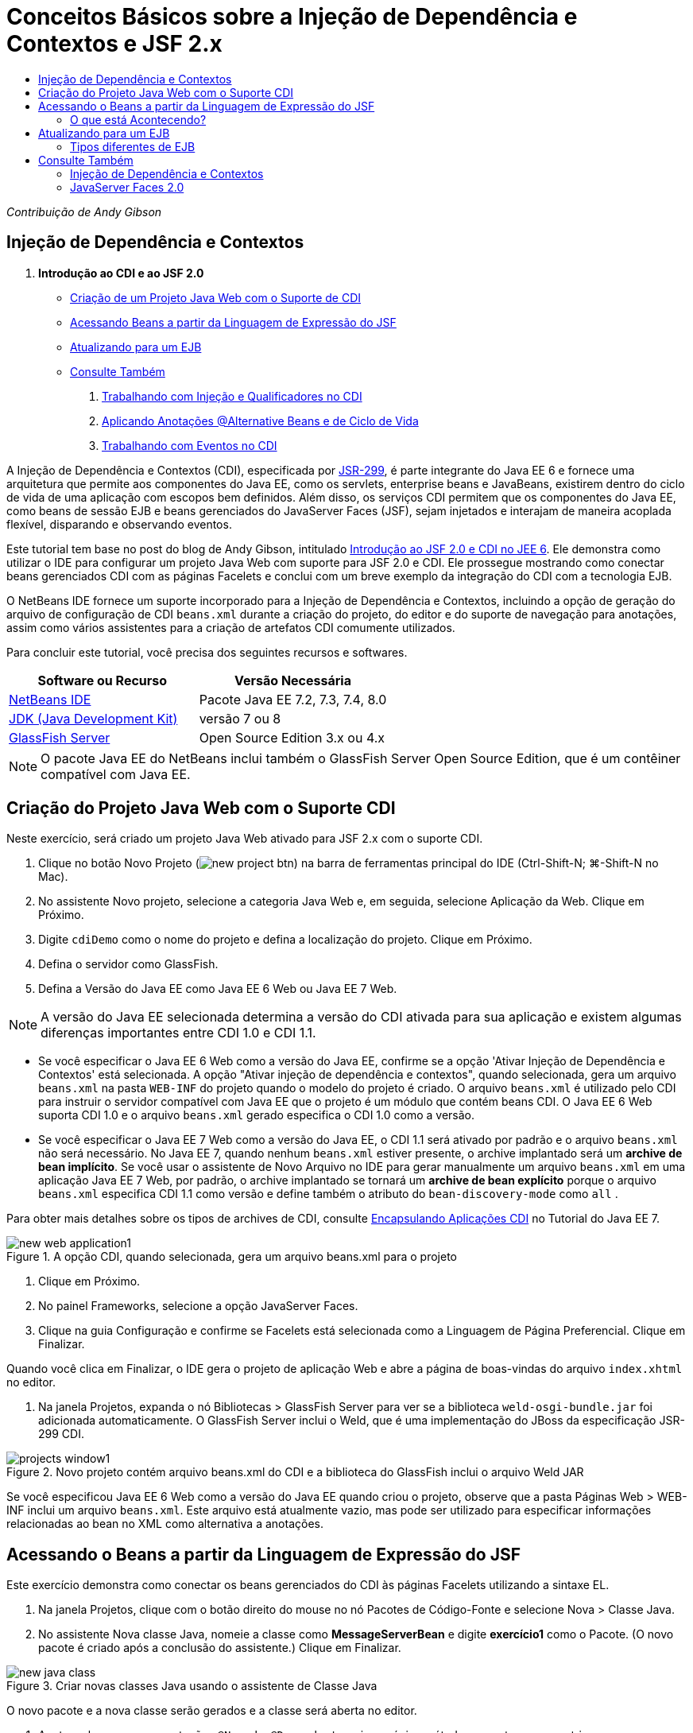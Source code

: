 // 
//     Licensed to the Apache Software Foundation (ASF) under one
//     or more contributor license agreements.  See the NOTICE file
//     distributed with this work for additional information
//     regarding copyright ownership.  The ASF licenses this file
//     to you under the Apache License, Version 2.0 (the
//     "License"); you may not use this file except in compliance
//     with the License.  You may obtain a copy of the License at
// 
//       http://www.apache.org/licenses/LICENSE-2.0
// 
//     Unless required by applicable law or agreed to in writing,
//     software distributed under the License is distributed on an
//     "AS IS" BASIS, WITHOUT WARRANTIES OR CONDITIONS OF ANY
//     KIND, either express or implied.  See the License for the
//     specific language governing permissions and limitations
//     under the License.
//

= Conceitos Básicos sobre a Injeção de Dependência e Contextos e JSF 2.x
:jbake-type: tutorial
:jbake-tags: tutorials 
:markup-in-source: verbatim,quotes,macros
:jbake-status: published
:icons: font
:syntax: true
:source-highlighter: pygments
:toc: left
:toc-title:
:description: Conceitos Básicos sobre a Injeção de Dependência e Contextos e JSF 2.x - Apache NetBeans
:keywords: Apache NetBeans, Tutorials, Conceitos Básicos sobre a Injeção de Dependência e Contextos e JSF 2.x

_Contribuição de Andy Gibson_


== Injeção de Dependência e Contextos

1. *Introdução ao CDI e ao JSF 2.0*
* <<creating,Criação de um Projeto Java Web com o Suporte de CDI>>
* <<named,Acessando Beans a partir da Linguagem de Expressão do JSF>>
* <<upgrading,Atualizando para um EJB>>
* <<seealso,Consulte Também>>


. link:cdi-inject.html[+Trabalhando com Injeção e Qualificadores no CDI+]


. link:cdi-validate.html[+Aplicando Anotações @Alternative Beans e de Ciclo de Vida+]


. link:cdi-events.html[+Trabalhando com Eventos no CDI+]

A Injeção de Dependência e Contextos (CDI), especificada por link:http://jcp.org/en/jsr/detail?id=299[+JSR-299+], é parte integrante do Java EE 6 e fornece uma arquitetura que permite aos componentes do Java EE, como os servlets, enterprise beans e JavaBeans, existirem dentro do ciclo de vida de uma aplicação com escopos bem definidos. Além disso, os serviços CDI permitem que os componentes do Java EE, como beans de sessão EJB e beans gerenciados do JavaServer Faces (JSF), sejam injetados e interajam de maneira acoplada flexível, disparando e observando eventos.

Este tutorial tem base no post do blog de Andy Gibson, intitulado link:http://www.andygibson.net/blog/index.php/2009/12/16/getting-started-with-jsf-2-0-and-cdi-in-jee-6-part-1/[+Introdução ao JSF 2.0 e CDI no JEE 6+]. Ele demonstra como utilizar o IDE para configurar um projeto Java Web com suporte para JSF 2.0 e CDI. Ele prossegue mostrando como conectar beans gerenciados CDI com as páginas Facelets e conclui com um breve exemplo da integração do CDI com a tecnologia EJB.

O NetBeans IDE fornece um suporte incorporado para a Injeção de Dependência e Contextos, incluindo a opção de geração do arquivo de configuração de CDI `beans.xml` durante a criação do projeto, do editor e do suporte de navegação para anotações, assim como vários assistentes para a criação de artefatos CDI comumente utilizados.


Para concluir este tutorial, você precisa dos seguintes recursos e softwares.

|===
|Software ou Recurso |Versão Necessária 

|link:https://netbeans.org/downloads/index.html[+NetBeans IDE+] |Pacote Java EE 7.2, 7.3, 7.4, 8.0 

|link:http://www.oracle.com/technetwork/java/javase/downloads/index.html[+JDK (Java Development Kit)+] |versão 7 ou 8 

|link:http://glassfish.dev.java.net/[+GlassFish Server+] |Open Source Edition 3.x ou 4.x 
|===

NOTE: O pacote Java EE do NetBeans inclui também o GlassFish Server Open Source Edition, que é um contêiner compatível com Java EE.


[[creating]]
== Criação do Projeto Java Web com o Suporte CDI

Neste exercício, será criado um projeto Java Web ativado para JSF 2.x com o suporte CDI.

1. Clique no botão Novo Projeto (image:images/new-project-btn.png[]) na barra de ferramentas principal do IDE (Ctrl-Shift-N; ⌘-Shift-N no Mac).
2. No assistente Novo projeto, selecione a categoria Java Web e, em seguida, selecione Aplicação da Web. Clique em Próximo.
3. Digite `cdiDemo` como o nome do projeto e defina a localização do projeto. Clique em Próximo.
4. Defina o servidor como GlassFish.
5. Defina a Versão do Java EE como Java EE 6 Web ou Java EE 7 Web.

NOTE:  A versão do Java EE selecionada determina a versão do CDI ativada para sua aplicação e existem algumas diferenças importantes entre CDI 1.0 e CDI 1.1.

* Se você especificar o Java EE 6 Web como a versão do Java EE, confirme se a opção 'Ativar Injeção de Dependência e Contextos' está selecionada. A opção "Ativar injeção de dependência e contextos", quando selecionada, gera um arquivo `beans.xml` na pasta `WEB-INF` do projeto quando o modelo do projeto é criado. O arquivo `beans.xml` é utilizado pelo CDI para instruir o servidor compatível com Java EE que o projeto é um módulo que contém beans CDI. O Java EE 6 Web suporta CDI 1.0 e o arquivo `beans.xml` gerado especifica o CDI 1.0 como a versão.
* Se você especificar o Java EE 7 Web como a versão do Java EE, o CDI 1.1 será ativado por padrão e o arquivo  ``beans.xml``  não será necessário. No Java EE 7, quando nenhum  ``beans.xml``  estiver presente, o archive implantado será um *archive de bean implícito*. Se você usar o assistente de Novo Arquivo no IDE para gerar manualmente um arquivo `beans.xml` em uma aplicação Java EE 7 Web, por padrão, o archive implantado se tornará um *archive de bean explícito* porque o arquivo `beans.xml` especifica CDI 1.1 como versão e define também o atributo do  ``bean-discovery-mode``  como  ``all`` .

Para obter mais detalhes sobre os tipos de archives de CDI, consulte link:http://docs.oracle.com/javaee/7/tutorial/doc/cdi-adv001.htm[+Encapsulando Aplicações CDI+] no Tutorial do Java EE 7.

image::images/new-web-application1.png[title="A opção CDI, quando selecionada, gera um arquivo beans.xml para o projeto"]



. Clique em Próximo.


. No painel Frameworks, selecione a opção JavaServer Faces.


. Clique na guia Configuração e confirme se Facelets está selecionada como a Linguagem de Página Preferencial. Clique em Finalizar.

Quando você clica em Finalizar, o IDE gera o projeto de aplicação Web e abre a página de boas-vindas do arquivo `index.xhtml` no editor.



. Na janela Projetos, expanda o nó Bibliotecas > GlassFish Server para ver se a biblioteca `weld-osgi-bundle.jar` foi adicionada automaticamente. O GlassFish Server inclui o Weld, que é uma implementação do JBoss da especificação JSR-299 CDI. 

image::images/projects-window1.png[title="Novo projeto contém arquivo beans.xml do CDI e a biblioteca do GlassFish inclui o arquivo Weld JAR"]

Se você especificou Java EE 6 Web como a versão do Java EE quando criou o projeto, observe que a pasta Páginas Web > WEB-INF inclui um arquivo `beans.xml`. Este arquivo está atualmente vazio, mas pode ser utilizado para especificar informações relacionadas ao bean no XML como alternativa a anotações.


[[named]]
== Acessando o Beans a partir da Linguagem de Expressão do JSF

Este exercício demonstra como conectar os beans gerenciados do CDI às páginas Facelets utilizando a sintaxe EL.

1. Na janela Projetos, clique com o botão direito do mouse no nó Pacotes de Código-Fonte e selecione Nova > Classe Java.
2. No assistente Nova classe Java, nomeie a classe como *MessageServerBean* e digite *exercício1* como o Pacote. (O novo pacote é criado após a conclusão do assistente.) Clique em Finalizar. 

image::images/new-java-class.png[title="Criar novas classes Java usando o assistente de Classe Java"]

O novo pacote e a nova classe serão gerados e a classe será aberta no editor.



. Anote a classe com as anotações `@Named` e `@Dependent` e crie um único método para retornar uma string.

[source,java,subs="{markup-in-source}"]
----

package exercise1;

*import javax.enterprise.context.Dependent;
import javax.inject.Named;*

*@Dependent
@Named*
public class MessageServerBean {

    *public String getMessage() {
        return "Hello World!";
    }*
}
----

Conforme você digita as anotações `@Dependent` e `@Named`, pressione Ctrl-Espaço para chamar o suporte ao preenchimento de código do editor, bem como a documentação Javadoc. Se aplicar a anotação utilizando os recursos de autocompletar código (ou seja, selecionar a anotação apropriada e pressionar Enter), a instrução `import` será automaticamente adicionada ao arquivo. No pop-up Javadoc você também pode clicar no botão "Mostrar documentação em browser externo da Web" (image:images/external-web-browser-btn.png[]) para exibir o Javadoc de tamanho completo em uma janela separada.

NOTE:  A anotação  ``@Dependent``  define o escopo do bean gerenciado. Em um *archive de bean implícito*, um bean gerenciado só pode ser descoberto e gerenciado pelo contêiner quando um escopo é especificado. A aplicação neste tutorial será encapsulada como um archive de bean implícito se você especificou o Java EE 7 Web como a versão do Java EE quando criou o projeto e não criou  ``beans.xml`` . Para obter detalhes sobre como especificar o escopo de beans gerenciados, consulte link:http://docs.oracle.com/javaee/7/tutorial/doc/jsf-configure001.htm[+Usando Anotações para Configurar Beans Gerenciados+] no Tutorial do Java EE 7.


. Salve o arquivo (Ctrl-S; ⌘-S no Mac). Com a adição da anotação `@Named`, a classe `MessageServerBean` se torna um _bean gerenciado_, como definido pelo CDI.


. Vá para a página Facelets `index.xhtml` (pressione Crtl-Tab) no editor e adicione o seguinte conteúdo às tags `<h:body>`.

[source,xml,subs="{markup-in-source}"]
----

<h:body>
    Hello from Facelets
    *<br/>
    Message is: #{messageServerBean.message}
    <br/>
    Message Server Bean is: #{messageServerBean}*
</h:body>
----

TIP: Você pode pressionar Ctrl-Espaço nas expressões EL para aproveitar as sugestões da funcionalidade autocompletar código. A funcionalidade autocompletar código do editor lista os beans gerenciados e suas propriedades. Como a anotação `@Named` transforma a classe `MessageServerBean` em um bean gerenciado CDI, ela se torna acessível na sintaxe EL, como se fosse um bean gerenciado JSF.# 


image::images/facelets-el-completion.png[title="Criar novas classes Java usando o assistente de Classe Java"]



. Clique no botão Executar Projeto (image:images/run-project-btn.png[]) na barra de ferramentas principal do IDE. O projeto será compilado e implantado no GlassFish e a página de boas-vindas da aplicação (`index.xhtml`) será aberta no browser. Você poderá ver a mensagem "Olá Mundo!" do `MessageServerBean` exibida na página. 

image::images/browser-output1.png[title="A página de boas-vindas da aplicação exibe detalhes do MessageServerBean"]



. Volte para o bean da mensagem e altere a mensagem para algo diferente (ex., "Olá Weld!"). Salve o arquivo (Ctrl-S;⌘-S no Mac) e, em seguida, atualize o browser. A nova mensagem aparecerá automaticamente. Graças à Implantação do IDE no recurso Salvar, quaisquer alterações salvas resultarão em compilação automática e reimplantação no servidor. 

A partir da terceira linha da página você poderá ver que o nome da classe é `exercise1.MessageServerBean`. Observe que o bean é só um POJO (Plain Old Java Object - Objeto Java Antigo Simples). Embora esteja desenvolvendo no Java EE, não há hierarquia de classe complexa envolvida em camadas de transações, interceptores e todas as coisas "pesadas" que se costuma ouvir.


=== O que está Acontecendo?

Quando a aplicação é implantada, o servidor procura os beans gerenciados do CDI. Em uma aplicação Java EE 7, as classes do caminho são verificadas em busca de anotações de CDI por padrão. Em uma aplicação Java EE 6, as classes serão verificadas em busca de anotações de CDI se o módulo contiver um arquivo `beans.xml`. Em um módulo CDI, todos os beans são registrados com Weld, e a anotação `@Named` é utilizada para coincidir os beans com os pontos de injeção. Quando a página `index.xhtml` foi renderizada, o JSF tentou resolver o valor de `messageServerBean` na página, utilizando os resolvedores de expressão registrados no JSF. Um deles é o Resolvedor Weld EL, que tem a classe `MessageServerBean` registrada sob o nome `messageServerBean`. Poderíamos ter especificado um nome diferente com a anotação `@Named`, mas, como não fizemos isso, ele foi registrado sob o nome default, sendo que o nome da classe tem a primeira letra minúscula. O resolvedor Weld retorna uma instância desse bean em resposta à solicitação do JSF. A nomeação do bean só é necessária quando expressões EL são utilizadas e não deve ser utilizada como um mecanismo para injeção, já que o CDI fornece injeção segura por tipo de classe e anotações do qualificador.



[[upgrading]]
== Atualizando para um EJB

Como estamos utilizando uma pilha Java EE, podemos facilmente implantar o bean como um EJB com algumas pequenas alterações, graças ao EJB 3.1.

1. Abra o `MessageServerBean` e adicione a anotação `javax.ejb.Stateless` no nível da classe e altere a string para "Hello EJB!".

[source,java,subs="{markup-in-source}"]
----

package exercise1;

*import javax.ejb.Stateless;*
import javax.enterprise.context.Dependent;
import javax.inject.Named;

/**
 *
 * @author nbuser
 */
@Dependent
@Named
*@Stateless*
public class MessageServerBean {

    public String getMessage() {
        return "*Hello EJB!*";
    }
}
----


. Salve o arquivo (Ctrl-S; ⌘-S no Mac), vá para o browser e atualize-o. Um resultado semelhante ao seguinte será visto: 

image::images/browser-output-ejb1.png[title="Usar a anotação @stateless transforma o MessageServerBean em um EJB"] 

De uma maneira impressionante, transformamos o POJO em um EJB com todas as funcionalidades com apenas uma anotação. Salvamos as alterações, atualizamos a página, e nossas alterações apareceram. Ao fazer isso, não foi necessário criar nenhuma configuração estranha do projeto, interfaces locais ou descritores de implantação obscuros.


=== Tipos diferentes de EJB

Você também pode tentar utilizar a anotação `@Stateful`. Outra alternativa, seria tentar a nova anotação `@Singleton` para instâncias singleton. Se fizer isso, poderá notar que há duas anotações: `javax.ejb.Singleton` e `javax.inject.Singleton`. Por que dois singletons? O singleton CDI (`javax.inject.Singleton`) lhe permite definir uma instância singleton fora do EJB, no caso de utilizar o CDI em um ambiente não-EJB. O singleton EJB (`javax.ejb.Singleton`) fornece todas as funcionalidades de um EJB, como gerenciamento de transação. Portanto, você pode optar, dependendo da necessidade e se está trabalhando em um ambiente EJB.

link:/about/contact_form.html?to=3&subject=Feedback:%20Getting%20Started%20with%20CDI%20and%20JSF%202.0[+Enviar Feedback neste Tutorial+]



[[seealso]]
== Consulte Também

O foco do próximo artigo desta série está na injeção CDI e oferece uma visão melhor do uso de CDI para gerenciar dependências em um ambiente Java EE.

* link:cdi-inject.html[+Trabalhando com Injeção e Qualificadores no CDI+]

Para obter mais informações sobre o CDI e o JSF 2.0, consulte os seguintes recursos.


=== Injeção de Dependência e Contextos

* link:cdi-validate.html[+Aplicando Anotações @Alternative Beans e de Ciclo de Vida+]
* link:cdi-events.html[+Trabalhando com Eventos no CDI+]
* link:http://blogs.oracle.com/enterprisetechtips/entry/using_cdi_and_dependency_injection[+Dica Técnica do Enterprise: Utilizando Injeção de Dependência e de CDI para Java em uma Aplicação JSF 2.0+]
* link:http://docs.oracle.com/javaee/7/tutorial/doc/cdi-basic.htm[+O Tutorial do Java EE 6: Introdução à Injeção de Dependência e Contextos para Java EE+]
* link:http://jcp.org/en/jsr/detail?id=299[+JSR 299: Especificação para Injeção de Dependência e Contextos+]


=== JavaServer Faces 2.0

* link:../web/jsf20-intro.html[+Introdução ao JavaServer Faces 2.x+]
* link:../web/jsf20-crud.html[+Gerando uma Aplicação CRUD JavaServer Faces 2.x Usando um Banco de Dados+]
* link:../../samples/scrum-toys.html[+Scrum Toys: A Aplicação de Amostra Completa do JSF 2.0+]
* link:http://www.oracle.com/technetwork/java/javaee/javaserverfaces-139869.html[+Tecnologia JavaServer Faces+] (homepage Oficial)
* link:http://docs.oracle.com/javaee/7/tutorial/doc/jsf-page.htm[+O Tutorial do Java EE 7: Usando a Tecnologia JavaServer Faces em Páginas Web+]
* link:http://jcp.org/en/jsr/summary?id=314[+JSR 314: Especificação para o JavaServer Faces 2.0+]
